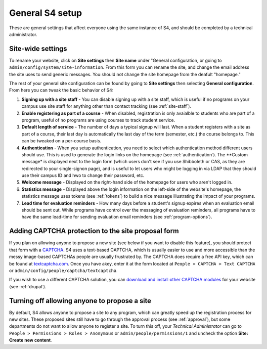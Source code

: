 ================
General S4 setup
================

These are general settings that affect everyone using the same instance of S4, and should be completed by a technical administrator.

Site-wide settings
------------------

To rename your website, click on **Site settings** then **Site name** under "General configuration, or going to ``admin/config/system/site-information``. From this form you can rename the site, and change the email address the site uses to send generic messages. You should not change the site homepage from the deafult "homepage."

The rest of your general site configuration can be found by going to **Site settings** then selecting **General configuration**. From here you can tweak the basic behavior of S4:

1. **Signing up with a site staff** - You can disable signing up with a site staff, which is useful if no programs on your campus use site staff for anything other than contact tracking (see :ref:`site-staff`).
2. **Enable registering as part of a course** - When disabled, registration is only avaialble to students who are part of a program, useful of no programs are using courses to track student service.
3. **Default length of service** - The number of days a typical signup will last. When a student registers with a site as part of a course, their last day is automatically the last day of the term (semester, etc.) the course belongs to. This can be tweaked on a per-course basis.
4. **Authentication** - When you setup authentication, you need to select which authentication method different users should use. This is used to generate the login links on the homepage (see :ref:`authentication`). The **Custom message* is displayed next to the login form (which users don't see if you use Shibboleth or CAS, as they are redirected to your single-signon page), and is useful to let users who might be logging in via LDAP that they should use their campus ID and hwo to change their password, etc.
5. **Welcome message** - Displayed on the right-hand side of the homepage for users who aren't logged in.
6. **Statistics message** - Displayed above the login information on the left-side of the website's homepage, the statistics message uses tokens (see :ref:`tokens`) to build a nice message illustrating the impact of your programs.
7. **Lead time for evaluation reminders** - How many days before a student's signup expires when an evaluation email should be sent out. While programs have control over the messaging of evaluation reminders, all programs have to have the same lead-time for sending evaluation email reminders (see :ref:`program-options`).

Adding CAPTCHA protection to the site proposal form
---------------------------------------------------

If you plan on allowing anyone to propose a new site (see below if you want to disable this feature), you should protect that form with a `CAPTCHA <http://en.wikipedia.org/wiki/CAPTCHA>`_. S4 uses a text-based CAPTCHA, which is usually easier to use and more accessible than the messy image-based CAPTCHAs people are usually frustrated by. The CAPTCHA does require a free API key, which can be found at `textcaptcha.com <http://textcaptcha.com/register>`_. Once you have  akey, enter it at the form located at ``People > CAPTCHA > Text CAPTCHA`` or ``admin/config/people/captcha/textcaptcha``.

If you wish to use a different CAPTCHA solution, you can `download and install other CAPTCHA modules <http://drupal.org/project/captcha>`_ for your website (see :ref:`drupal`).

Turning off allowing anyone to propose a site
---------------------------------------------

By default, S4 allows anyone to propose a site to any program, which can greatly speed up the registration process for new sites. These proposed sites still have to go through the approval process (see :ref:`approval`), but some departments do not want to allow anyone to register a site. To turn this off, your *Technical Administrator* can go to ``People > Permissions > Roles > Anonymous`` or ``admin/people/permissions/1`` and uncheck the option **Site: Create new content**.